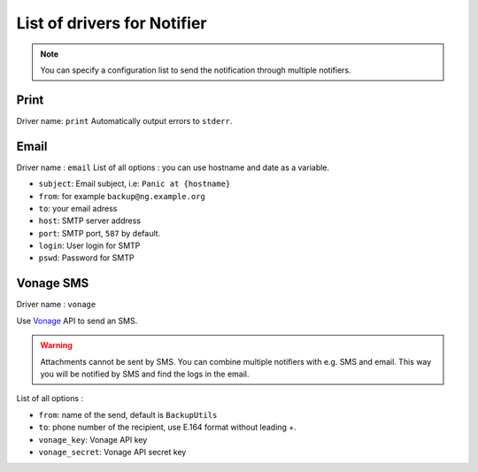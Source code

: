 ==============================
 List of drivers for Notifier
==============================

.. note::
    You can specify a configuration list to send the notification through multiple notifiers.

Print
=====

Driver name: ``print`` Automatically output errors to ``stderr``.

Email
=====

Driver name : ``email`` List of all options : you can use hostname and
date as a variable.

-  ``subject``: Email subject, i.e: ``Panic at {hostname}``
-  ``from``: for example ``backup@ng.example.org``
-  ``to``: your email adress
-  ``host``: SMTP server address
-  ``port``: SMTP port, ``587`` by default.
-  ``login``: User login for SMTP
-  ``pswd``: Password for SMTP


Vonage SMS
==========

Driver name : ``vonage``

Use `Vonage <https://www.vonage.com/communications-apis/sms/>`_ API to send an SMS.

.. warning::
    Attachments cannot be sent by SMS.
    You can combine multiple notifiers with e.g. SMS and email.
    This way you will be notified by SMS and find the logs in the email.

List of all options :

-  ``from``: name of the send, default is ``BackupUtils``
-  ``to``: phone number of the recipient, use E.164 format without leading +.
-  ``vonage_key``: Vonage API key
-  ``vonage_secret``: Vonage API secret key
